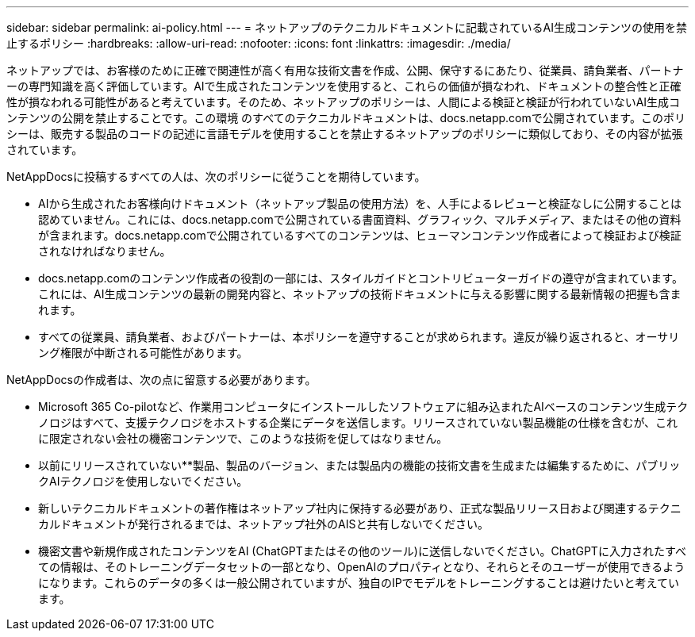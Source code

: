 ---
sidebar: sidebar 
permalink: ai-policy.html 
---
= ネットアップのテクニカルドキュメントに記載されているAI生成コンテンツの使用を禁止するポリシー
:hardbreaks:
:allow-uri-read: 
:nofooter: 
:icons: font
:linkattrs: 
:imagesdir: ./media/


[role="lead"]
ネットアップでは、お客様のために正確で関連性が高く有用な技術文書を作成、公開、保守するにあたり、従業員、請負業者、パートナーの専門知識を高く評価しています。AIで生成されたコンテンツを使用すると、これらの価値が損なわれ、ドキュメントの整合性と正確性が損なわれる可能性があると考えています。そのため、ネットアップのポリシーは、人間による検証と検証が行われていないAI生成コンテンツの公開を禁止することです。この環境 のすべてのテクニカルドキュメントは、docs.netapp.comで公開されています。このポリシーは、販売する製品のコードの記述に言語モデルを使用することを禁止するネットアップのポリシーに類似しており、その内容が拡張されています。

NetAppDocsに投稿するすべての人は、次のポリシーに従うことを期待しています。

* AIから生成されたお客様向けドキュメント（ネットアップ製品の使用方法）を、人手によるレビューと検証なしに公開することは認めていません。これには、docs.netapp.comで公開されている書面資料、グラフィック、マルチメディア、またはその他の資料が含まれます。docs.netapp.comで公開されているすべてのコンテンツは、ヒューマンコンテンツ作成者によって検証および検証されなければなりません。
* docs.netapp.comのコンテンツ作成者の役割の一部には、スタイルガイドとコントリビューターガイドの遵守が含まれています。これには、AI生成コンテンツの最新の開発内容と、ネットアップの技術ドキュメントに与える影響に関する最新情報の把握も含まれます。
* すべての従業員、請負業者、およびパートナーは、本ポリシーを遵守することが求められます。違反が繰り返されると、オーサリング権限が中断される可能性があります。


NetAppDocsの作成者は、次の点に留意する必要があります。

* Microsoft 365 Co-pilotなど、作業用コンピュータにインストールしたソフトウェアに組み込まれたAIベースのコンテンツ生成テクノロジはすべて、支援テクノロジをホストする企業にデータを送信します。リリースされていない製品機能の仕様を含むが、これに限定されない会社の機密コンテンツで、このような技術を促してはなりません。
* 以前にリリースされていない**製品、製品のバージョン、または製品内の機能の技術文書を生成または編集するために、パブリックAIテクノロジを使用しないでください。
* 新しいテクニカルドキュメントの著作権はネットアップ社内に保持する必要があり、正式な製品リリース日および関連するテクニカルドキュメントが発行されるまでは、ネットアップ社外のAISと共有しないでください。
* 機密文書や新規作成されたコンテンツをAI (ChatGPTまたはその他のツール)に送信しないでください。ChatGPTに入力されたすべての情報は、そのトレーニングデータセットの一部となり、OpenAIのプロパティとなり、それらとそのユーザーが使用できるようになります。これらのデータの多くは一般公開されていますが、独自のIPでモデルをトレーニングすることは避けたいと考えています。

